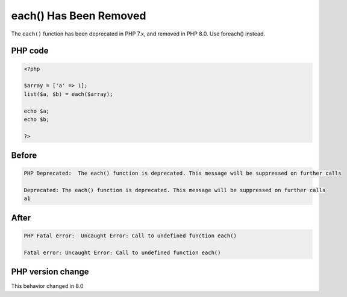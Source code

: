 .. _`each()-has-been-removed`:

each() Has Been Removed
=======================
.. meta::
	:description:
		each() Has Been Removed: The ``each()`` function has been deprecated in PHP 7.
	:twitter:card: summary_large_image
	:twitter:site: @exakat
	:twitter:title: each() Has Been Removed
	:twitter:description: each() Has Been Removed: The ``each()`` function has been deprecated in PHP 7
	:twitter:creator: @exakat
	:twitter:image:src: https://php-changed-behaviors.readthedocs.io/en/latest/_static/logo.png
	:og:image: https://php-changed-behaviors.readthedocs.io/en/latest/_static/logo.png
	:og:title: each() Has Been Removed
	:og:type: article
	:og:description: The ``each()`` function has been deprecated in PHP 7
	:og:url: https://php-tips.readthedocs.io/en/latest/tips/each.html
	:og:locale: en

The ``each()`` function has been deprecated in PHP 7.x, and removed in PHP 8.0. Use foreach() instead.

PHP code
________
.. code-block:: php

   <?php
   
   $array = ['a' => 1];
   list($a, $b) = each($array);
   
   echo $a; 
   echo $b;
   
   ?>

Before
______
.. code-block:: output

   PHP Deprecated:  The each() function is deprecated. This message will be suppressed on further calls
   
   Deprecated: The each() function is deprecated. This message will be suppressed on further calls
   a1

After
______
.. code-block:: output

   PHP Fatal error:  Uncaught Error: Call to undefined function each()
   
   Fatal error: Uncaught Error: Call to undefined function each()


PHP version change
__________________
This behavior changed in 8.0



